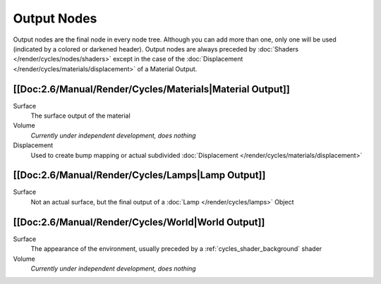 
************
Output Nodes
************

Output nodes are the final node in every node tree.
Although you can add more than one, only one will be used (indicated by a colored or darkened header).
Output nodes are always preceded by :doc:`Shaders </render/cycles/nodes/shaders>`
except in the case of the :doc:`Displacement </render/cycles/materials/displacement>` of a Material Output.


[[Doc:2.6/Manual/Render/Cycles/Materials|Material Output]]
==========================================================

Surface
   The surface output of the material
Volume
   *Currently under independent development, does nothing*
Displacement
   Used to create bump mapping or actual subdivided :doc:`Displacement </render/cycles/materials/displacement>`


[[Doc:2.6/Manual/Render/Cycles/Lamps|Lamp Output]]
==================================================

Surface
   Not an actual surface, but the final output of a :doc:`Lamp </render/cycles/lamps>` Object


[[Doc:2.6/Manual/Render/Cycles/World|World Output]]
===================================================

Surface
   The appearance of the environment,
   usually preceded by a :ref:`cycles_shader_background` shader
Volume
   *Currently under independent development, does nothing*
